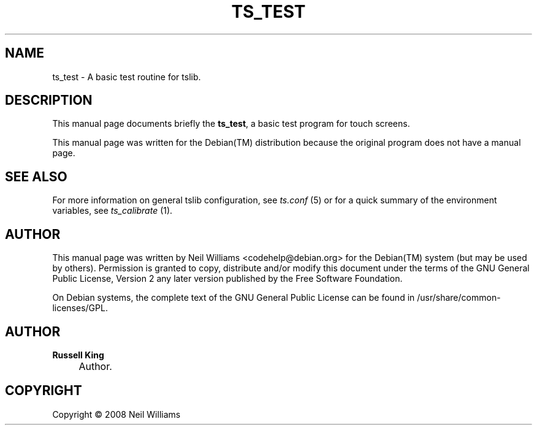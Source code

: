 .\"     Title: TS_TEST
.\"    Author: Russell King
.\" Generator: DocBook XSL Stylesheets v1.73.2 <http://docbook.sf.net/>
.\"      Date: January 21, 2008
.\"    Manual: tslib
.\"    Source: Debian 1
.\"
.TH "TS_TEST" "1" "January 21, 2008" "Debian 1" "tslib"
.\" disable hyphenation
.nh
.\" disable justification (adjust text to left margin only)
.ad l
.SH "NAME"
ts_test \- A basic test routine for tslib.
.SH "DESCRIPTION"
.PP
This manual page documents briefly the
\fBts_test\fR, a basic test program for touch screens\&.
.PP
This manual page was written for the
Debian(TM)
distribution because the original program does not have a manual page\&.
.SH "SEE ALSO"
.PP
For more information on general tslib configuration, see
\fIts\&.conf\fR
(5) or for a quick summary of the environment variables, see
\fIts_calibrate\fR
(1)\&.
.SH "AUTHOR"
.PP
This manual page was written by Neil Williams
<codehelp@debian\&.org>
for the
Debian(TM)
system (but may be used by others)\&. Permission is granted to copy, distribute and/or modify this document under the terms of the
GNU
General Public License, Version 2 any later version published by the Free Software Foundation\&.
.PP
On Debian systems, the complete text of the GNU General Public License can be found in /usr/share/common\-licenses/GPL\&.
.SH "AUTHOR"
.PP
\fBRussell King\fR
.sp -1n
.IP "" 4
Author.
.SH "COPYRIGHT"
Copyright \(co 2008 Neil Williams
.br
